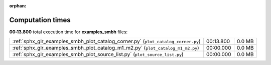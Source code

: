 
:orphan:

.. _sphx_glr_examples_smbh_sg_execution_times:

Computation times
=================
**00:13.800** total execution time for **examples_smbh** files:

+-----------------------------------------------------------------------------------+-----------+--------+
| :ref:`sphx_glr_examples_smbh_plot_catalog_corner.py` (``plot_catalog_corner.py``) | 00:13.800 | 0.0 MB |
+-----------------------------------------------------------------------------------+-----------+--------+
| :ref:`sphx_glr_examples_smbh_plot_catalog_m1_m2.py` (``plot_catalog_m1_m2.py``)   | 00:00.000 | 0.0 MB |
+-----------------------------------------------------------------------------------+-----------+--------+
| :ref:`sphx_glr_examples_smbh_plot_source_list.py` (``plot_source_list.py``)       | 00:00.000 | 0.0 MB |
+-----------------------------------------------------------------------------------+-----------+--------+
